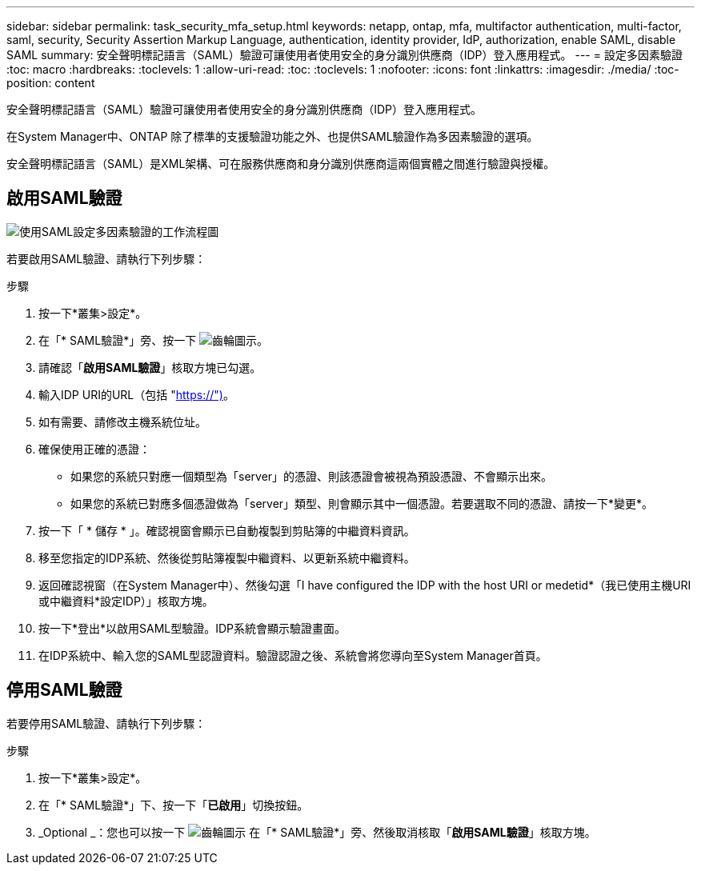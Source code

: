 ---
sidebar: sidebar 
permalink: task_security_mfa_setup.html 
keywords: netapp, ontap, mfa, multifactor authentication, multi-factor, saml, security, Security Assertion Markup Language, authentication, identity provider, IdP, authorization, enable SAML, disable SAML 
summary: 安全聲明標記語言（SAML）驗證可讓使用者使用安全的身分識別供應商（IDP）登入應用程式。 
---
= 設定多因素驗證
:toc: macro
:hardbreaks:
:toclevels: 1
:allow-uri-read: 
:toc: 
:toclevels: 1
:nofooter: 
:icons: font
:linkattrs: 
:imagesdir: ./media/
:toc-position: content


[role="lead"]
安全聲明標記語言（SAML）驗證可讓使用者使用安全的身分識別供應商（IDP）登入應用程式。

在System Manager中、ONTAP 除了標準的支援驗證功能之外、也提供SAML驗證作為多因素驗證的選項。

安全聲明標記語言（SAML）是XML架構、可在服務供應商和身分識別供應商這兩個實體之間進行驗證與授權。



== 啟用SAML驗證

image:workflow_security_mfa_setup.gif["使用SAML設定多因素驗證的工作流程圖"]

若要啟用SAML驗證、請執行下列步驟：

.步驟
. 按一下*叢集>設定*。
. 在「* SAML驗證*」旁、按一下 image:icon_gear.gif["齒輪圖示"]。
. 請確認「*啟用SAML驗證*」核取方塊已勾選。
. 輸入IDP URI的URL（包括 "https://")[]。
. 如有需要、請修改主機系統位址。
. 確保使用正確的憑證：
+
** 如果您的系統只對應一個類型為「server」的憑證、則該憑證會被視為預設憑證、不會顯示出來。
** 如果您的系統已對應多個憑證做為「server」類型、則會顯示其中一個憑證。若要選取不同的憑證、請按一下*變更*。


. 按一下「 * 儲存 * 」。確認視窗會顯示已自動複製到剪貼簿的中繼資料資訊。
. 移至您指定的IDP系統、然後從剪貼簿複製中繼資料、以更新系統中繼資料。
. 返回確認視窗（在System Manager中）、然後勾選「I have configured the IDP with the host URI or medetid*（我已使用主機URI或中繼資料*設定IDP）」核取方塊。
. 按一下*登出*以啟用SAML型驗證。IDP系統會顯示驗證畫面。
. 在IDP系統中、輸入您的SAML型認證資料。驗證認證之後、系統會將您導向至System Manager首頁。




== 停用SAML驗證

若要停用SAML驗證、請執行下列步驟：

.步驟
. 按一下*叢集>設定*。
. 在「* SAML驗證*」下、按一下「*已啟用*」切換按鈕。
. _Optional _：您也可以按一下 image:icon_gear.gif["齒輪圖示"] 在「* SAML驗證*」旁、然後取消核取「*啟用SAML驗證*」核取方塊。

